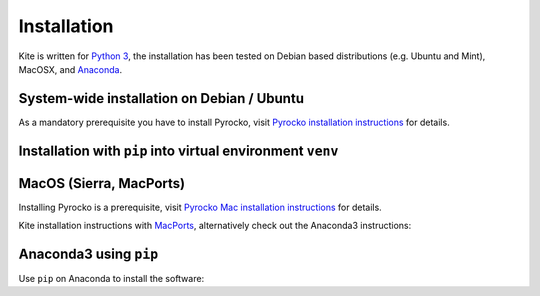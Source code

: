 Installation
============

Kite is written for `Python 3 <https://python.org>`_, the installation has been tested on Debian based distributions (e.g. Ubuntu and Mint), MacOSX, and `Anaconda <https://anaconda.org/pyrocko/kite>`_.

System-wide installation on Debian / Ubuntu
-------------------------------------------

As a mandatory prerequisite you have to install Pyrocko, visit `Pyrocko installation instructions <https://pyrocko.org/docs/current/install/index.html>`_ for details.

.. code-block :: sh
    :caption: Installation from source and ``apt-get``

    # satisfy Kite's requirements with system packages
    sudo apt-get install python3-dev python3-pyqt5 python3-pyqt5 python3-pyqt5.qtopengl python3-scipy python3-numpy python3-pyqtgraph python3-geojson python3-setuptools python3-setuptools-scm

    # install the utm package with pip (no system package available)
    sudo pip3 install utm

   # get Kite's source code with git
    git clone https://github.com/pyrocko/kite
    cd kite

    # compile and install with pip, but disable automatic dependency resolution (--no-deps)
    sudo pip3 install . --no-build-isolation --no-deps


Installation with ``pip`` into virtual environment ``venv``
-----------------------------------------------------------

.. code-block :: sh
    :caption: Installation into venv

   # create and activate venv
   python3 -m venv venv
   source venv/bin/activate

   # get Kite's source code with git
   git clone https://github.com/pyrocko/kite
   cd kite
   # install prerequisites with pip, compile and install Kite
   pip install .


MacOS (Sierra, MacPorts)
------------------------

Installing Pyrocko is a prerequisite, visit `Pyrocko Mac installation instructions <http://pyrocko.org/docs/current/install_mac.html>`_ for details.

Kite installation instructions with `MacPorts <https://www.macports.org/>`_, alternatively check out the Anaconda3 instructions:

.. code-block :: sh
    :caption: Installation from source through MacPorts

    sudo port install git
    sudo port install python35
    sudo port select python python35
    sudo port install py35-numpy
    sudo port install py35-scipy
    sudo port install py35-matplotlib
    sudo port install py35-yaml
    sudo port install py35-pyqt5
    sudo port install py35-setuptools
    sudo pip3 install git+https://github.com/Turbo87/utm
    sudo pip3 install git+https://github.com/pyqtgraph/pyqtgraph

    git clone https://github.com/pyrocko/kite
    cd kite
    python3 setup.py install --user --install-scripts=/usr/local/bin


Anaconda3 using ``pip``
--------------------------

Use ``pip`` on Anaconda to install the software:

.. code-block:: sh
    :caption: Install the prerequisites through ``conda``

    pip install git+https://github.com/Turbo87/utm
    pip install git+https://github.com/pyrocko/kite
